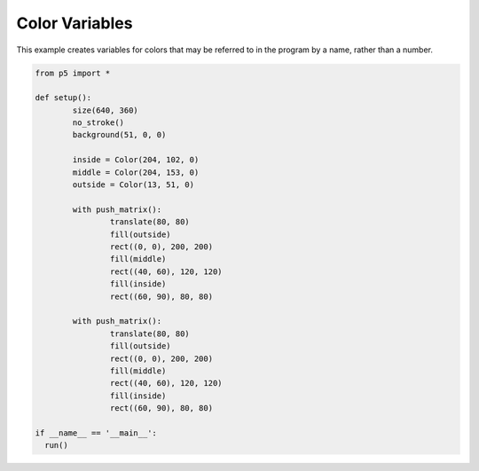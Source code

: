 ***************
Color Variables
***************

.. raw:: html

  <script>
	function setup() {
	  var canvas = createCanvas(720, 400);
  	  canvas.parent('sketch-holder');
	  noStroke();
	  background(51, 0, 0);

	  let inside = color(204, 102, 0);
	  let middle = color(204, 153, 0);
	  let outside = color(153, 51, 0);

	  // These statements are equivalent to the statements above.
	  // Programmers may use the format they prefer.
	  //let inside = color('#CC6600');
	  //let middle = color('#CC9900');
	  //let outside = color('#993300');

	  push();
	  translate(80, 80);
	  fill(outside);
	  rect(0, 0, 200, 200);
	  fill(middle);
	  rect(40, 60, 120, 120);
	  fill(inside);
	  rect(60, 90, 80, 80);
	  pop();

	  push();
	  translate(360, 80);
	  fill(inside);
	  rect(0, 0, 200, 200);
	  fill(outside);
	  rect(40, 60, 120, 120);
	  fill(middle);
	  rect(60, 90, 80, 80);
	  pop();
	}
  </script>
  <div id="sketch-holder"></div>

This example creates variables for colors that may be referred to in the program by a name, rather than a number.

.. code:: python

	from p5 import *

	def setup():
		size(640, 360)
		no_stroke()
		background(51, 0, 0)

		inside = Color(204, 102, 0)
		middle = Color(204, 153, 0)
		outside = Color(13, 51, 0)

		with push_matrix():
			translate(80, 80)
			fill(outside)
			rect((0, 0), 200, 200)
			fill(middle)
			rect((40, 60), 120, 120)
			fill(inside)
			rect((60, 90), 80, 80)

		with push_matrix():
			translate(80, 80)
			fill(outside)
			rect((0, 0), 200, 200)
			fill(middle)
			rect((40, 60), 120, 120)
			fill(inside)
			rect((60, 90), 80, 80)

	if __name__ == '__main__':
	  run()
